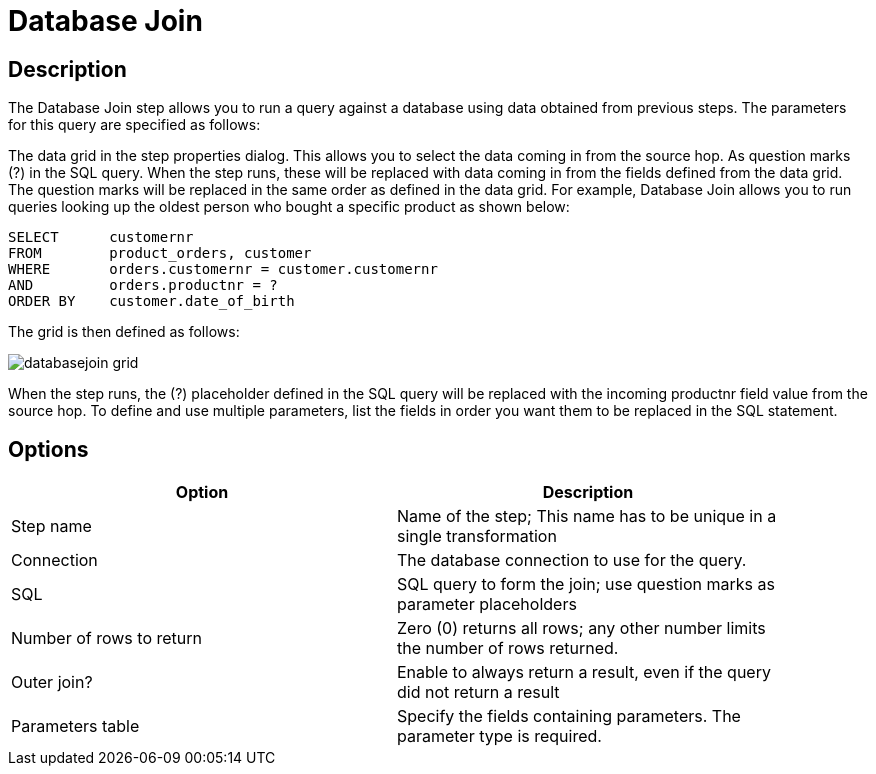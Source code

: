 = Database Join

== Description

The Database Join step allows you to run a query against a database using data obtained from previous steps. The parameters for this query are specified as follows:

The data grid in the step properties dialog.  This allows you to select the data coming in from the source hop.
As question marks (?) in the SQL query.  When the step runs, these will be replaced with data coming in from the fields defined from the data grid.  The question marks will be replaced in the same order as defined in the data grid.
For example, Database Join allows you to run queries looking up the oldest person who bought a specific product as shown below:

[source,sql]
----
SELECT      customernr
FROM        product_orders, customer
WHERE       orders.customernr = customer.customernr
AND         orders.productnr = ?
ORDER BY    customer.date_of_birth
----

The grid is then defined as follows:

image::databasejoin-grid.png[]

When the step runs, the (?) placeholder defined in the SQL query will be replaced with the incoming productnr field value from the source hop.  To define and use multiple parameters, list the fields in order you want them to be replaced in the SQL statement.

== Options

[width="90%", options="header"]
|===
|Option|Description
|Step name|Name of the step; This name has to be unique in a single transformation
|Connection|The database connection to use for the query.
|SQL|SQL query to form the join; use question marks as parameter placeholders
|Number of rows to return|Zero (0) returns all rows; any other number limits the number of rows returned.
|Outer join?|Enable to always return a result, even if the query did not return a result
|Parameters table|Specify the fields containing parameters.  The parameter type is required.
|===